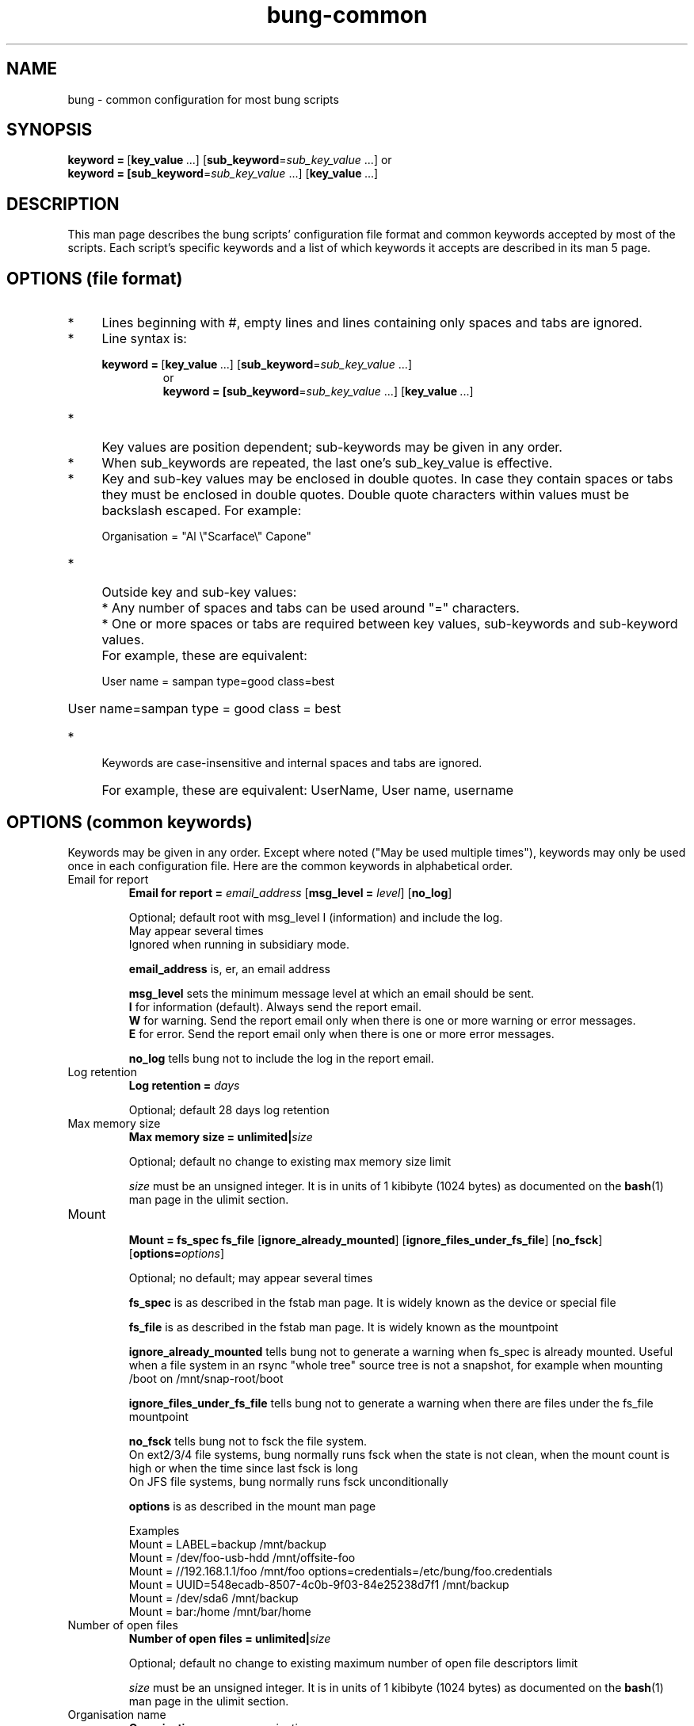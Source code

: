 .ig
Copyright (C) 2022 Charles Atkinson

Permission is granted to make and distribute verbatim copies of this
manual provided the copyright notice and this permission notice are
preserved on all copies.

Permission is granted to copy and distribute modified versions of this
manual under the conditions for verbatim copying, provided that the
entire resulting derived work is distributed under the terms of a
permission notice identical to this one.

Permission is granted to copy and distribute translations of this
manual into another language, under the above conditions for modified
versions, except that this permission notice may be included in
translations approved by the Free Software Foundation instead of in
the original English.
..
.\" No adjustment (ragged right)
.na
.TH bung-common 5 "3 Aug 2022" "Auroville" "Version 3.2.6"
.SH NAME
bung \- common configuration for most bung scripts
.SH SYNOPSIS
\fBkeyword\~=\~\fR[\fBkey_value\fR\~...] [\fBsub_keyword\fR=\fIsub_key_value\fR\~...]
or
.br
\fBkeyword\~=\~[\fBsub_keyword\fR=\fIsub_key_value\fR\~...] \fR[\fBkey_value\fR\~...]
.SH DESCRIPTION
This man page describes the bung scripts' configuration file format
and common keywords
accepted by most of the scripts.
Each script's specific keywords and a list of which
keywords it accepts are described in its man 5 page.
.SH OPTIONS (file format)
.IP * 4
.nh
Lines beginning with #, empty lines and lines containing only spaces and tabs are ignored.
.nh
.IP * 4
Line syntax is:
.RS
.HP
.nh
\fBkeyword\~=\~\fR[\fBkey_value\fR\~...] [\fBsub_keyword\fR=\fIsub_key_value\fR\~...]
.br
or
.br
\fBkeyword\~=\~[\fBsub_keyword\fR=\fIsub_key_value\fR\~...] \fR[\fBkey_value\fR\~...]
.RE
.IP * 4
Key values are position dependent; sub-keywords may be given in any order.
.IP * 4
When sub_keywords are repeated, the last one's sub_key_value is effective.
.IP * 4
.nh
Key and sub-key values may be enclosed in double quotes.
In case they contain spaces or tabs they must be enclosed in double quotes.
Double quote characters within values must be backslash escaped.
For example:
.RS
.HP
.nh
Organisation = "Al \\"Scarface\\" Capone"
.RE
.IP * 4
.nh
Outside key and sub-key values:
.IP "" 4
* Any number of spaces and tabs can be used around "=" characters.
.IP "" 4
* One or more spaces or tabs are required between key values, sub-keywords
and sub-keyword values.
.IP "" 4
For example, these are equivalent:
.RS
.HP
User name = sampan type=good class=best
.HP
User name=sampan    type = good    class = best
.RE
.IP * 4
Keywords are case-insensitive and internal spaces and tabs are ignored.
.IP "" 4
For example, these are equivalent:
UserName, User name, username
.SH OPTIONS (common keywords)
Keywords may be given in any order.
Except where noted ("May be used multiple times"),
keywords may only be used once in each configuration file.
Here are the common keywords in alphabetical order.
.
.TP
Email for report
.RS
.nh
\fBEmail for report = \fIemail_address
\fR[\fBmsg_level = \fI level\fR]
\fR[\fBno_log\fR]
.P
Optional; default root with msg_level I (information) and include the log.
.br
May appear several times
.br
Ignored when running in subsidiary mode.
.P
\fBemail_address\fR is, er, an email address
.P
\fBmsg_level\fR sets the minimum message level at which an email should be sent.
.br
\fBI\fR for information (default).  Always send the report email.
.br
\fBW\fR for warning.
Send the report email only when there is one or more
warning or error messages.
.br
\fBE\fR for error.
Send the report email only when there is one or more
error messages.
.P
\fBno_log\fR tells bung not to include the log in the report email.
.RE
.
.TP
Log retention
.RS
.nh
\fBLog retention = \fIdays
.P
Optional; default 28 days log retention
.RE
.
.TP
Max memory size
.RS
.nh
\fBMax memory size = unlimited|\fIsize
.P
Optional; default no change to existing max memory size limit
.P
\fIsize\fR must be an unsigned integer.
It is in units of 1 kibibyte (1024 bytes) as documented on the \fBbash\fR(1) man page in the ulimit section.
.RE
.
.TP
Mount
.RS
.nh
\fBMount = fs_spec fs_file
\fR[\fBignore_already_mounted\fR]
\fR[\fBignore_files_under_fs_file\fR]
\fR[\fBno_fsck\fR]
\fR[\fBoptions=\fIoptions\fR]
.P
Optional; no default; may appear several times
.P
\fBfs_spec\fR is as described in the fstab man page.  It is widely known as the
device or special file
.P
\fBfs_file\fR is as described in the fstab man page.  It is widely known as the
mountpoint
.P
\fBignore_already_mounted\fR tells bung not to generate a warning
when fs_spec is already mounted.
Useful when a file system in an rsync "whole tree" source tree is not a snapshot, for example when mounting /boot on /mnt/snap-root/boot
.P
\fBignore_files_under_fs_file\fR tells bung not to generate a warning
when there are files under the fs_file mountpoint
.P
\fBno_fsck\fR tells bung not to fsck the file system.
.br
On ext2/3/4 file systems, bung normally runs fsck
when the state is not clean,
when the mount count is high
or when the time since last fsck is long
.br
On JFS file systems, bung normally runs fsck unconditionally
.P
\fBoptions\fR is as described in the mount man page
.P
Examples
.br
\~\~\~\~Mount = LABEL=backup /mnt/backup
.br
\~\~\~\~Mount = /dev/foo-usb-hdd /mnt/offsite-foo
.br
\~\~\~\~Mount = //192.168.1.1/foo /mnt/foo
options=credentials=/etc/bung/foo.credentials
.br
\~\~\~\~Mount = UUID=548ecadb-8507-4c0b-9f03-84e25238d7f1 /mnt/backup
.br
\~\~\~\~Mount = /dev/sda6 /mnt/backup
.br
\~\~\~\~Mount = bar:/home /mnt/bar/home
.RE
.
.TP
Number of open files
.RS
.nh
\fBNumber of open files = unlimited|\fIsize
.P
Optional; default no change to existing maximum number of open file descriptors limit
.P
\fIsize\fR must be an unsigned integer.
It is in units of 1 kibibyte (1024 bytes) as documented on the \fBbash\fR(1) man page in the ulimit section.
.RE
.
.TP
Organisation name
.RS
.nh
\fBOrganisation name = \fIorganisation_name\fR
.P
Required when not in subsidiary mode and not given by command line option -o
.P
Overridden by command line option -o
.P
May not contain a "/"
.P
Note: the organisation name appears in report emails' subjects so you may like
to make it short and meaningful
.RE
.
.TP
Post-hook
.RS
.nh
\fBPost-hook =
\fR[\fBtimeout=\fIduration\fR]
\fR[\fBtimeout_msgclass=\fImsgclass\fR]
\fR[\fBrun=\fIcondition\fR]
\fIcommand\fR
.P
Optional; no default; may appear several times
.P
\fBtimeout\fR specifies the maximum time allowed for the command to return
before exiting with an error.
.br
\fIduration\fR is a floating point number with an optional suffix:
.br
\fBs\fR for seconds (default)
.br
\fBm\fR for minutes
.br
\fBh\fR for hours
.br
\fBd\fR for days
.br
Default: 10 (allow the post-hook command 10 seconds to run)
.P
\fBtimeout_msgclass\fR specifies the class of the message to be generated
when the command times out.
.br
\fImsgclass\fR must be I, W or E for information, warning or error.
.br
Default: E (generate an error message)
.P
\fBrun\fR specifies under which conditions the post-hook should be run.
.br
\fIcondition\fR must be one of:
.br
always: run the post-hook except when bung was interrupted.
.br
normal: run the post-hook except when bung was interrupted
and when bung is finalising on error.
.br
Default: normal
.P
Any stdout and stderr from the pre-hook command is written to the bung log
.P
If the return code from the pre-hook command is:
.br
0: bung generates an information message
.br
1: bung generates a warning message
.br
2: bung generates an error message
.P
Examples
.br
Example hook scripts are normally installed in /usr/share/bung/doc/examples/hook scripts/
.RE
.
.TP
Pre-hook
.RS
.nh
\fBPre-hook =
\fR[\fBtimeout=\fIduration\fR]
\fR[\fBtimeout_msgclass=\fImsgclass\fR]
\fIcommand\fR
.P
Optional; no default; may appear several times
.P
\fBtimeout\fR specifies the maximum time allowed for the command to return
before exiting with an error.
\fIduration\fR is a floating point number with an optional suffix:
.br
\fBs\fR for seconds (default)
.br
\fBm\fR for minutes
.br
\fBh\fR for hours
.br
\fBd\fR for days
.br
Default: 10 (allow the pre-hook command 10 seconds to run)
.P
\fBtimeout_msgclass\fR specifies the class of the message to be generated
when the command times out.
.br
\fImsgclass\fR must be I, W or E for information, warning or error.
.br
Default: E (generate an error message and finalise)
.P
Any stdout and stderr from the pre-hook command is written to the bung log
.P
If the return code from the pre-hook command is:
.br
0: bung generates an information message and continues
.br
1: bung generates an information message and finalises
.br
2: bung generates a warning message and continues
.br
3: bung generates a warning message and finalises
.br
4: bung generates an error message (implies does not continue)
.P
Examples
.br
Example hook scripts are normally installed in /usr/share/bung/doc/examples/hook scripts/
.RE
.
.TP
Shutdown
.RS
.nh
\fBShutdown = Yes\fR|\fBNo
.P
Optional; default No
.P
When Shutdown is Yes, shutdown -h +5 is run as the script terminates
.RE
.
.TP
Snapshot
.RS
.nh
\fBSnapshot = \fIoriginal_volume_name snapshot_volume_name fs_file
\fR[\fBignore_files_under_fs_file\fR]
\fR[\fBsize\fR=\fIsize\fR]
.P
Optional; no default; may appear several times
.P
\fBoriginal_volume_name\fR is as described in the lvcreate man page under
--snapshot except, if there is a single volume group, the volume group path may
be omitted, for example /dev/vg00/root maybe be given as root
.P
\fBsnapshot_volume_name\fR is the lvcreate man page's VolumeGroup{Name|Path}
except, if there is a single volume group, the volume group path may be omitted,
for example /dev/vg00/snap-root maybe be given as snap-root
.P
\fBignore_files_under_fs_file\fR tells bung not to generate a warning when
there are files under the fs_file mountpoint
.P
\fBsize\fR is the snapshot volume size as described in the lvcreate man page
under --size except commas may be used as thousands separators.
.br
\~\~\~\~Default; same size as the original volume.
.P
Examples
.br
\~\~\~\~Snapshot = /dev/vg0/var /dev/vg0/snap-var /mnt/snap-var size=2G
.br
\~\~\~\~Snapshot = var snap-var /mnt/snap-var
.RE
.
.TP
Subsidiary script
.RS
.nh
\fBSubsidiary script = \fIscript_name config_name
\fR[\fBdebug\fR]
\fR[\fBionice\fR=\fIionice\fR]
\fR[\fBnice\fR=\fInice\fR]
\fR[\fBschedule\fR=\fItime_regex\fR]
.P
Required for super_bu and hotplug_bu.  Otherwise invalid.
.br
May be used multiple times.
.P
\fBscript_name\fR is the name of the script to run
.P
\fBconfig_name\fR is the configuration file for the script.
.br
If it does not contain a "/",
it is relative to the bung configuration directory,
normally /etc/bung.
.br
For a config file in the current working directory, use ./
.P
\fBdebug\fR enables debug in the script.
.P
\fBionice\fR runs the script with the given ionice value.
The value is limited to ionice's -c and -n options as described on the ionice man page.
ionice is only effective with the CFQ I/O scheduler.
.P
\fBnice\fR runs the script with the given nice value
as described on the nice man page.
.P
\fBschedule\fR
The subsidiary script is not run
unless time_regex matches the current local time as YYYY/MM/DD/d/HH/SS.
.br
d is the day of the week from 1 (Mon) to 7 (Sun)
.br
More on MM/DD/d/HH/ in the smartd.conf man page under -s
.br
For example, to match Fridays: schedule=.*/.*/.*/5/.*/.*/.*
.RE
.SH ENVIRONMENT
BUNG_BIN_DIR sets the default bung library directory.  Intended for developers' use.  Default /usr/bin.
.br
BUNG_COMPGEN_DIR.  If not unset or empty, writes global variables at start and end of run to
$BUNG_COMPGEN_DIR/initial.vars and final.vars.  Intended for developers' use.
.br
BUNG_ETC_DIR sets the default configuration file directory.
Default /etc/bung for root or ~/etc/bung for others.
.br
BUNG_LIB_DIR sets the default bung library directory.  Intended for developers' use. Default /usr/lib/bung.
.br
BUNG_LOG_DIR sets the default bung log directory.
Default /var/log/bung for root or ~/var/log/bung for others.
.br
BUNG_TMP_DIR sets the default temporary directory root, also used for the PID file.
Default /run/bung for root or ~/var/run/bung for others.
.br
.SH FILES
Default directories are listed in the ENVIRONMENT section.
.SH EXAMPLES
In addition to the examples given above, example bung configuration files are
normally installed in /usr/share/bung/doc/examples
.SH AUTHOR
Charles Atkinson bung@charlesmatkinson.org
.SH SEE ALSO
\fBcheck_hotplug_usage\fR(5 and 8),
\fBbung-common\fR(8),
\fBhotplug_bu\fR(5 and 8),
\fBhotplug_bu_launcher\fR(5 and 8),
\fBmysql_bu\fR(5 and 8),
\fBopenldap_bu\fR(5 and 8),
\fBpostgres_bu\fR(5 and 8),
\fBrsync_bu\fR(5 and 8),
\fBsuper_bu\fR(5 and 8)
\fBsysinfo_bu\fR(5 and 8)
\fBtemplated_bu\fR(5 and 8)
\fBtemplate_file\fR(5)
.br
The bung user guide,
normally installed in /usr/share/bung/doc
